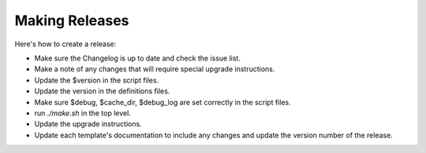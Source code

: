 .. _cacti_making_releases:

Making Releases
===============

Here's how to create a release:

* Make sure the Changelog is up to date and check the issue list.
* Make a note of any changes that will require special upgrade instructions.
* Update the $version in the script files.
* Update the version in the definitions files.
* Make sure $debug, $cache_dir, $debug_log are set correctly in the script files.
* run `./make.sh` in the top level.
* Update the upgrade instructions.
* Update each template's documentation to include any changes and update the version number of the release.
